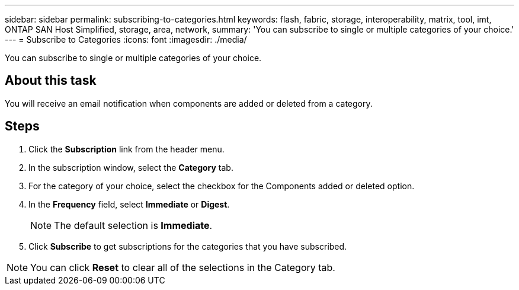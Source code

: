 ---
sidebar: sidebar
permalink: subscribing-to-categories.html
keywords: flash, fabric, storage, interoperability, matrix, tool, imt, ONTAP SAN Host Simplified, storage, area, network,
summary:  'You can subscribe to single or multiple categories of your choice.'
---
= Subscribe to Categories
:icons: font
:imagesdir: ./media/

[.lead]
You can subscribe to single or multiple categories of your choice.

== About this task
You will receive an email notification when components are added or deleted from a category.

== Steps
. Click the *Subscription* link from the header menu.
. In the subscription window, select the *Category* tab.
. For the category of your choice, select the checkbox for the Components added or deleted option.
. In the *Frequency* field, select *Immediate* or *Digest*.
+
NOTE: The default selection is *Immediate*.
+
. Click *Subscribe* to get subscriptions for the categories that you have subscribed.

NOTE: You can click *Reset* to clear all of the selections in the Category tab.
